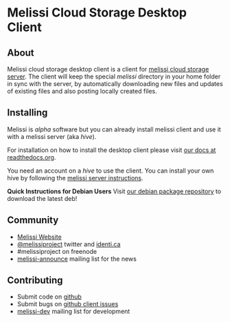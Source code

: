 * Melissi Cloud Storage Desktop Client
** About
   Melissi cloud storage desktop client is a client for [[http://github.com/melissiproject/server][melissi cloud
   storage server]]. The client will keep the special /melissi/
   directory in your home folder in sync with the server, by
   automatically downloading new files and updates of existing files
   and also posting locally created files.


** Installing
  Melissi is /alpha/ software but you can already install melissi
  client and use it with a melissi server (aka /hive/).

  For installation on how to install the desktop client please visit
  [[http://melissi-client.readthedocs.org][our docs at readthedocs.org]].

  You need an account on a /hive/ to use the client. You can install
  your own hive by following the [[http://melissi-server.readthedocs.org][melissi server instructions]].

  *Quick Instructions for Debian Users*
  Visit [[http://packages.melissi.org][our debian package repository]] to download the latest deb!

** Community
  - [[http://www.melissi.org][Melissi Website]]
  - [[http://www.twitter.com/melissiproject][@melissiproject]] twitter and [[http://identi.ca/melissiproject][identi.ca]]
  - #melissiproject on freenode
  - [[http://lists.melissi.org/cgi-bin/mailman/listinfo/melissi-announce][melissi-announce]] mailing list for the news

** Contributing
  - Submit code on [[http://www.github.com/melissiproject][github]]
  - Submit bugs on [[https://github.com/melissiproject/client/issues][github client issues]]
  - [[http://lists.melissi.org/cgi-bin/mailman/listinfo/melissi-dev][melissi-dev]] mailing list for development


